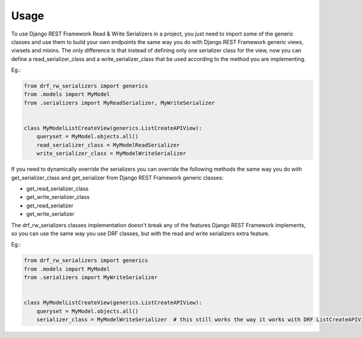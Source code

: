 =====
Usage
=====

To use Django REST Framework Read & Write Serializers in a project, you just need to import some of the generic classes and use them to build your own endpoints the same way you do with Django REST Framework generic views, viwsets and mixins. The only difference is that instead of defining only one serializer class for the view, now you can define a read_serializer_class and a write_serializer_class that be used according to the method you are implementing. 

Eg.: 

.. code-block:: python

    from drf_rw_serializers import generics
    from .models import MyModel
    from .serializers import MyReadSerializer, MyWriteSerializer


    class MyModelListCreateView(generics.ListCreateAPIView):
        queryset = MyModel.objects.all()
        read_serializer_class = MyModelReadSerializer
        write_serializer_class = MyModelWriteSerializer


If you need to dynamically override the serializers you can override the following methods the same way you do with get_serializer_class and get_serializer from Django REST Framework generic classes:

* get_read_serializer_class
* get_write_serializer_class
* get_read_serializer
* get_write_serializer


The drf_rw_serializers classes implementation doesn't break any of the features Django REST Framework implements, so you can use the same way you use DRF classes, but with the read and write serializers extra feature.

Eg.: 

.. code-block:: python

    from drf_rw_serializers import generics
    from .models import MyModel
    from .serializers import MyWriteSerializer


    class MyModelListCreateView(generics.ListCreateAPIView):
        queryset = MyModel.objects.all()
        serializer_class = MyModelWriteSerializer  # this still works the way it works with DRF ListCreateAPIView
